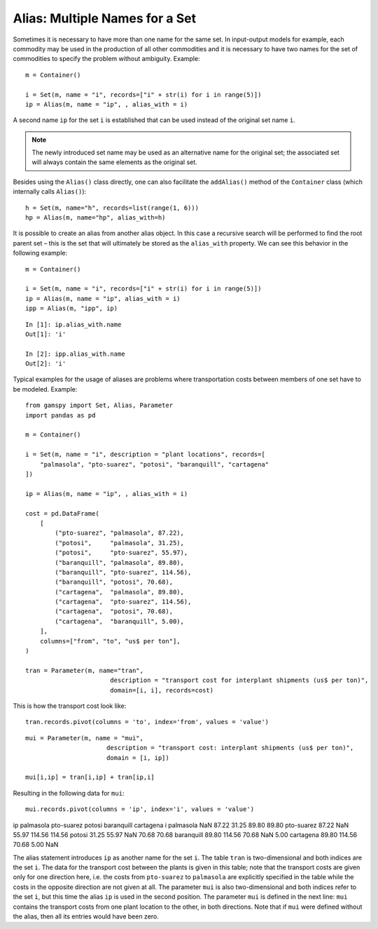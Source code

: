.. _alias:

*****
Alias: Multiple Names for a Set
*****

Sometimes it is necessary to have more than one name for the same set. In input-output 
models for example, each commodity may be used in the production of all other commodities 
and it is necessary to have two names for the set of commodities to specify the problem 
without ambiguity. Example: ::
    
    m = Container()
    
    i = Set(m, name = "i", records=["i" + str(i) for i in range(5)])
    ip = Alias(m, name = "ip", , alias_with = i)

A second name ``ip`` for the set ``i`` is established that can be used instead of the original 
set name ``i``. 

.. note::
    The newly introduced set name may be used as an alternative name for the original set; 
    the associated set will always contain the same elements as the original set.

Besides using the ``Alias()`` class directly, one can also facilitate the ``addAlias()`` method 
of the ``Container`` class (which internally calls ``Alias()``): ::

    h = Set(m, name="h", records=list(range(1, 6)))
    hp = Alias(m, name="hp", alias_with=h)

It is possible to create an alias from another alias object. In this case a recursive search 
will be performed to find the root parent set – this is the set that will ultimately be stored 
as the ``alias_with`` property. We can see this behavior in the following example: ::
    
    m = Container()
    
    i = Set(m, name = "i", records=["i" + str(i) for i in range(5)])
    ip = Alias(m, name = "ip", alias_with = i)
    ipp = Alias(m, "ipp", ip)

::

    In [1]: ip.alias_with.name
    Out[1]: 'i'
     
    In [2]: ipp.alias_with.name
    Out[2]: 'i'

Typical examples for the usage of aliases are problems where transportation costs between 
members of one set have to be modeled. Example: ::

    from gamspy import Set, Alias, Parameter
    import pandas as pd
    
    m = Container()
    
    i = Set(m, name = "i", description = "plant locations", records=[
        "palmasola", "pto-suarez", "potosi", "baranquill", "cartagena"
    ])
    
    ip = Alias(m, name = "ip", , alias_with = i)
    
    cost = pd.DataFrame(
        [
            ("pto-suarez", "palmasola", 87.22),
            ("potosi",     "palmasola", 31.25),
            ("potosi",     "pto-suarez", 55.97),
            ("baranquill", "palmasola", 89.80),
            ("baranquill", "pto-suarez", 114.56),
            ("baranquill", "potosi", 70.68),
            ("cartagena",  "palmasola", 89.80),
            ("cartagena",  "pto-suarez", 114.56),
            ("cartagena",  "potosi", 70.68),
            ("cartagena",  "baranquill", 5.00),
        ],
        columns=["from", "to", "us$ per ton"],
    )
    
    tran = Parameter(m, name="tran", 
                           description = "transport cost for interplant shipments (us$ per ton)", 
                           domain=[i, i], records=cost)

This is how the transport cost look like: ::

    tran.records.pivot(columns = 'to', index='from', values = 'value')


::

    mui = Parameter(m, name = "mui",
                          description = "transport cost: interplant shipments (us$ per ton)",
                          domain = [i, ip])
    
    mui[i,ip] = tran[i,ip] + tran[ip,i]

Resulting in the following data for ``mui``::

    mui.records.pivot(columns = 'ip', index='i', values = 'value')


ip	palmasola	pto-suarez	potosi	baranquill	cartagena
i					
palmasola	NaN	87.22	31.25	89.80	89.80
pto-suarez	87.22	NaN	55.97	114.56	114.56
potosi	31.25	55.97	NaN	70.68	70.68
baranquill	89.80	114.56	70.68	NaN	5.00
cartagena	89.80	114.56	70.68	5.00	NaN


The alias statement introduces ``ip`` as another name for the set ``i``. The table ``tran`` is 
two-dimensional and both indices are the set ``i``. The data for the transport cost between 
the plants is given in this table; note that the transport costs are given only for one 
direction here, i.e. the costs from ``pto-suarez`` to ``palmasola`` are explicitly specified in 
the table while the costs in the opposite direction are not given at all. The parameter 
``mui`` is also two-dimensional and both indices refer to the set ``i``, but this time the alias 
``ip`` is used in the second position. The parameter ``mui`` is defined in the next line: 
``mui`` contains the transport costs from one plant location to 
the other, in both directions. Note that if ``mui`` were defined without the alias, then all 
its entries would have been zero. 

